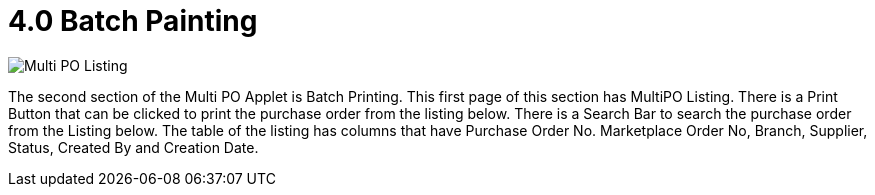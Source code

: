 [#h3_multi-po-applet_create_purchase_order]
= 4.0 Batch Painting

image::MultiPOApplet-BatchPrinting-MultiPOListing.png[Multi PO Listing, align = "center"]

The second section of the Multi PO Applet is Batch Printing. This first page of this section has MultiPO Listing. There is a Print Button that can be clicked to print the purchase order from the listing below. There is a Search Bar to search the purchase order from the Listing below. The table of the listing has columns that have Purchase Order No. Marketplace Order No, Branch, Supplier, Status, Created By and Creation Date.
